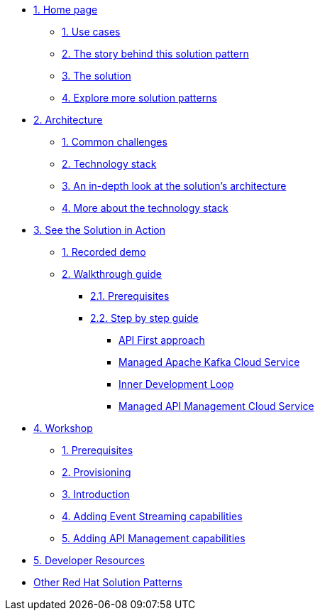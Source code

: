 * xref:index.adoc[{counter:module}. Home page]
** xref:index.adoc#use-cases[{counter:submodule1}. Use cases]
** xref:index.adoc#background[{counter:submodule1}. The story behind this solution pattern]
** xref:index.adoc#solution[{counter:submodule1}. The solution]
** xref:index.adoc#_explore_more_solution_patterns[{counter:submodule1}. Explore more solution patterns]

* xref:02-architecture.adoc[{counter:module}. Architecture]
** xref:02-architecture.adoc#challenges[{counter:submodule2}. Common challenges]
** xref:02-architecture.adoc#tech_stack[{counter:submodule2}. Technology stack]
** xref:02-architecture.adoc#in_depth[{counter:submodule2}. An in-depth look at the solution's architecture]
** xref:02-architecture.adoc#more_tech[{counter:submodule2}. More about the technology stack]

* xref:03-demo.adoc[{counter:module}. See the Solution in Action]
** xref:03-demo.adoc#recorded_demo[{counter:submodule3}. Recorded demo]
** xref:03-demo.adoc#demo_walkthrough[{counter:submodule3}. Walkthrough guide]
*** xref:03-demo.adoc#demo_prerequisites[{submodule3}.{counter:submodule31}. Prerequisites]
*** xref:03-demo.adoc#demo_step_by_step[{submodule3}.{counter:submodule31}. Step by step guide]
**** xref:03-demo.adoc#_api_first_approach[API First approach]
**** xref:03-demo.adoc#_managed_apache_kafka_cloud_service[Managed Apache Kafka Cloud Service]
**** xref:03-demo.adoc#_inner_development_loop[Inner Development Loop]
**** xref:03-demo.adoc#_managed_api_management_cloud_service[Managed API Management Cloud Service]

* xref:04-workshop.adoc[{counter:module}. Workshop]
** xref:04-workshop.adoc#workshop_prerequisites[{counter:submodule4}. Prerequisites]
** xref:04-workshop.adoc#workshop_provisioning[{counter:submodule4}. Provisioning]
** xref:04-workshop.adoc#workshop_intro[{counter:submodule4}. Introduction]
** xref:04-workshop.adoc#workshop_add_streaming[{counter:submodule4}. Adding Event Streaming capabilities]
** xref:04-workshop.adoc#workshop_api_mgmt[{counter:submodule4}. Adding API Management capabilities]

* xref:05-devresources.adoc[{counter:module}. Developer Resources]

* https://redhat-solution-patterns.github.io/[Other Red Hat Solution Patterns]
